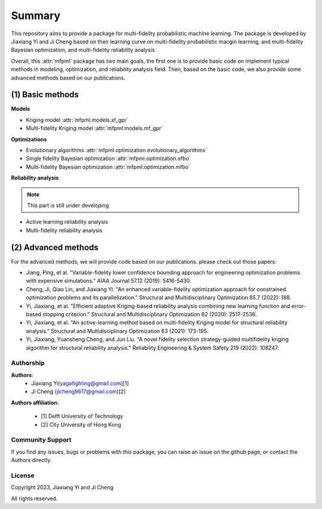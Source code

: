 
Summary
=======

This repository aims to provide a package for multi-fidelity probabilistic 
machine learning. The package is developed by Jiaxiang Yi and Ji Cheng based on 
their learning curve on multi-fidelity probabilistic macgin learning, and multi-fidelity
Bayesian optimization, and multi-fidelity reliability analysis.

Overall, this :attr:`mfpml` package has two main goals, the first one is to 
provide basic code on implement typical methods in modeling, optimization, and reliability analysis 
field.  Then, based on the basic code, we also provide some advanced methods based 
on our publications. 


(1) Basic methods
~~~~~~~~~~~~~~~~~~

**Models**

- Kriging model :attr:`mfpml.models.sf_gpr`
- Multi-fidelity Kriging model :attr:`mfpml.models.mf_gpr`

**Optimizations**

- Evolutionary algorithms :attr:`mfpml.optimization.evolutionary_algorithms`
- Single fidelity Bayesian optimization :attr:`mfpml.optimization.sfbo`
- Multi-fidelity Bayesian optimization  :attr:`mfpml.optimization.mfbo`

**Reliability analysis**

.. note::

    This part is still under developing

- Active learning reliability analysis
- Multi-fidelity reliability analysis 

(2) Advanced methods
~~~~~~~~~~~~~~~~~~~~

For the advanced methods, we will provide code based on our publications.
please check out those papers:

- Jiang, Ping, et al. "Variable-fidelity lower confidence bounding approach for engineering optimization problems with expensive simulations." AIAA Journal 57.12 (2019): 5416-5430.
- Cheng, Ji, Qiao Lin, and Jiaxiang Yi. "An enhanced variable-fidelity optimization approach for constrained optimization problems and its parallelization." Structural and Multidisciplinary Optimization 65.7 (2022): 188.
- Yi, Jiaxiang, et al. "Efficient adaptive Kriging-based reliability analysis combining new learning function and error-based stopping criterion." Structural and Multidisciplinary Optimization 62 (2020): 2517-2536.
- Yi, Jiaxiang, et al. "An active-learning method based on multi-fidelity Kriging model for structural reliability analysis." Structural and Multidisciplinary Optimization 63 (2021): 173-195.
- Yi, Jiaxiang, Yuansheng Cheng, and Jun Liu. "A novel fidelity selection strategy-guided multifidelity kriging algorithm for structural reliability analysis." Reliability Engineering & System Safety 219 (2022): 108247.


Authorship
----------

**Authors**:
    - Jiaxiang Yi(yagafighting@gmail.com)[1]
    - Ji Cheng (jicheng9617@gmail.com)[2]

**Authors affiliation:**

    - [1] Delft University of Technology

    - [2] City University of Hong Kong


Community Support
-----------------

If you find any issues, bugs or problems with this package, you can raise an issue 
on the github page, or contact the Authors directly.

License
-------

Copyright 2023, Jiaxiang Yi and Ji Cheng

All rights reserved.

